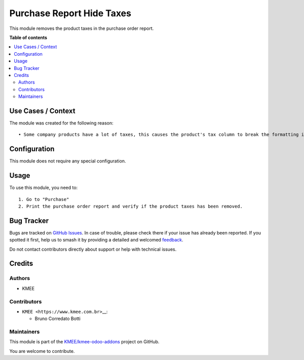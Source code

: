==========================
Purchase Report Hide Taxes
==========================

.. 
   !!!!!!!!!!!!!!!!!!!!!!!!!!!!!!!!!!!!!!!!!!!!!!!!!!!!
   !! This file is generated by oca-gen-addon-readme !!
   !! changes will be overwritten.                   !!
   !!!!!!!!!!!!!!!!!!!!!!!!!!!!!!!!!!!!!!!!!!!!!!!!!!!!
   !! source digest: sha256:558139aca719d50057691582be91048ffe7b1602d25c91d3c633c9d18e7f0526
   !!!!!!!!!!!!!!!!!!!!!!!!!!!!!!!!!!!!!!!!!!!!!!!!!!!!

.. |badge1| image:: https://img.shields.io/badge/maturity-Beta-yellow.png
    :target: https://odoo-community.org/page/development-status
    :alt: Beta
.. |badge2| image:: https://img.shields.io/badge/licence-LGPL--3-blue.png
    :target: http://www.gnu.org/licenses/lgpl-3.0-standalone.html
    :alt: License: LGPL-3
.. |badge3| image:: https://img.shields.io/badge/github-KMEE%2Fkmee--odoo--addons-lightgray.png?logo=github
    :target: https://github.com/KMEE/kmee-odoo-addons/tree/14.0/purchase_report_hide_taxes
    :alt: KMEE/kmee-odoo-addons

|badge1| |badge2| |badge3|

This module removes the product taxes in the purchase order report.

**Table of contents**

.. contents::
   :local:

Use Cases / Context
===================

The module was created for the following reason:

::

   • Some company products have a lot of taxes, this causes the product's tax column to break the formatting in the purchase order report.

Configuration
=============

This module does not require any special configuration.

Usage
=====

To use this module, you need to:

::

   1. Go to "Purchase"
   2. Print the purchase order report and verify if the product taxes has been removed.

Bug Tracker
===========

Bugs are tracked on `GitHub Issues <https://github.com/KMEE/kmee-odoo-addons/issues>`_.
In case of trouble, please check there if your issue has already been reported.
If you spotted it first, help us to smash it by providing a detailed and welcomed
`feedback <https://github.com/KMEE/kmee-odoo-addons/issues/new?body=module:%20purchase_report_hide_taxes%0Aversion:%2014.0%0A%0A**Steps%20to%20reproduce**%0A-%20...%0A%0A**Current%20behavior**%0A%0A**Expected%20behavior**>`_.

Do not contact contributors directly about support or help with technical issues.

Credits
=======

Authors
-------

* KMEE

Contributors
------------

-  ``KMEE <https://www.kmee.com.br>``\ \_\_:

   -  Bruno Corredato Botti

Maintainers
-----------

This module is part of the `KMEE/kmee-odoo-addons <https://github.com/KMEE/kmee-odoo-addons/tree/14.0/purchase_report_hide_taxes>`_ project on GitHub.

You are welcome to contribute.
